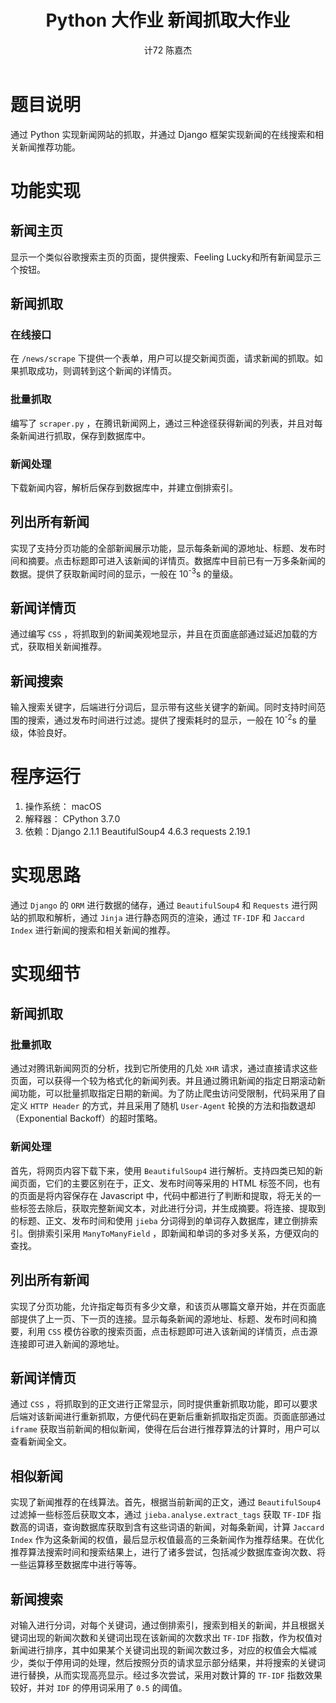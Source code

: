 #+AUTHOR: 计72 陈嘉杰
#+TITLE: Python 大作业 新闻抓取大作业
* 题目说明
通过 Python 实现新闻网站的抓取，并通过 Django 框架实现新闻的在线搜索和相关新闻推荐功能。

* 功能实现
** 新闻主页
显示一个类似谷歌搜索主页的页面，提供搜索、Feeling Lucky和所有新闻显示三个按钮。
** 新闻抓取
*** 在线接口
在 ~/news/scrape~ 下提供一个表单，用户可以提交新闻页面，请求新闻的抓取。如果抓取成功，则调转到这个新闻的详情页。
*** 批量抓取
编写了 ~scraper.py~ ，在腾讯新闻网上，通过三种途径获得新闻的列表，并且对每条新闻进行抓取，保存到数据库中。
*** 新闻处理
下载新闻内容，解析后保存到数据库中，并建立倒排索引。
** 列出所有新闻
  实现了支持分页功能的全部新闻展示功能，显示每条新闻的源地址、标题、发布时间和摘要。点击标题即可进入该新闻的详情页。数据库中目前已有一万多条新闻的数据。提供了获取新闻时间的显示，一般在 10^{-3}s 的量级。
** 新闻详情页
  通过编写 ~CSS~ ，将抓取到的新闻美观地显示，并且在页面底部通过延迟加载的方式，获取相关新闻推荐。
** 新闻搜索
  输入搜索关键字，后端进行分词后，显示带有这些关键字的新闻。同时支持时间范围的搜索，通过发布时间进行过滤。提供了搜索耗时的显示，一般在 10^{-2}s 的量级，体验良好。

* 程序运行
1. 操作系统： macOS
2. 解释器： CPython 3.7.0
3. 依赖：Django 2.1.1 BeautifulSoup4 4.6.3 requests 2.19.1


* 实现思路
通过 ~Django~ 的 ~ORM~ 进行数据的储存，通过 ~BeautifulSoup4~ 和 ~Requests~ 进行网站的抓取和解析，通过 ~Jinja~ 进行静态网页的渲染，通过 ~TF-IDF~ 和 ~Jaccard Index~ 进行新闻的搜索和相关新闻的推荐。

* 实现细节
** 新闻抓取
*** 批量抓取
通过对腾讯新闻网页的分析，找到它所使用的几处 ~XHR~ 请求，通过直接请求这些页面，可以获得一个较为格式化的新闻列表。并且通过腾讯新闻的指定日期滚动新闻功能，可以批量抓取指定日期的新闻。为了防止爬虫访问受限制，代码采用了自定义 ~HTTP Header~ 的方式，并且采用了随机 ~User-Agent~ 轮换的方法和指数退却（Exponential Backoff）的超时策略。
*** 新闻处理
首先，将网页内容下载下来，使用 ~BeautifulSoup4~ 进行解析。支持四类已知的新闻页面，它们的主要区别在于，正文、发布时间等采用的 HTML 标签不同，也有的页面是将内容保存在 Javascript 中，代码中都进行了判断和提取，将无关的一些标签去除后，获取完整新闻文本，对此进行分词，并生成摘要。将连接、提取到的标题、正文、发布时间和使用 ~jieba~ 分词得到的单词存入数据库，建立倒排索引。倒排索引采用 ~ManyToManyField~ ，即新闻和单词的多对多关系，方便双向的查找。
** 列出所有新闻
实现了分页功能，允许指定每页有多少文章，和该页从哪篇文章开始，并在页面底部提供了上一页、下一页的连接。显示每条新闻的源地址、标题、发布时间和摘要，利用 ~CSS~ 模仿谷歌的搜索页面，点击标题即可进入该新闻的详情页，点击源连接即可进入新闻的源地址。
** 新闻详情页
通过 ~CSS~ ，将抓取到的正文进行正常显示，同时提供重新抓取功能，即可以要求后端对该新闻进行重新抓取，方便代码在更新后重新抓取指定页面。页面底部通过 ~iframe~ 获取当前新闻的相似新闻，使得在后台进行推荐算法的计算时，用户可以查看新闻全文。
** 相似新闻
实现了新闻推荐的在线算法。首先，根据当前新闻的正文，通过 ~BeautifulSoup4~ 过滤掉一些标签后获取文本，通过 ~jieba.analyse.extract_tags~ 获取 ~TF-IDF~ 指数高的词语，查询数据库获取到含有这些词语的新闻，对每条新闻，计算 ~Jaccard Index~ 作为这条新闻的权值，最后显示权值最高的三条新闻作为推荐结果。在优化推荐算法搜索时间和搜索结果上，进行了诸多尝试，包括减少数据库查询次数、将一些运算移至数据库中进行等等。
** 新闻搜索
对输入进行分词，对每个关键词，通过倒排索引，搜索到相关的新闻，并且根据关键词出现的新闻次数和关键词出现在该新闻的次数求出 ~TF-IDF~ 指数，作为权值对新闻进行排序，其中如果某个关键词出现的新闻次数过多，对应的权值会大幅减少，类似于停用词的处理，然后按照分页的请求显示部分结果，并将搜索的关键词进行替换，从而实现高亮显示。经过多次尝试，采用对数计算的 ~TF-IDF~ 指数效果较好，并对 ~IDF~ 的停用词采用了 ~0.5~ 的阈值。
